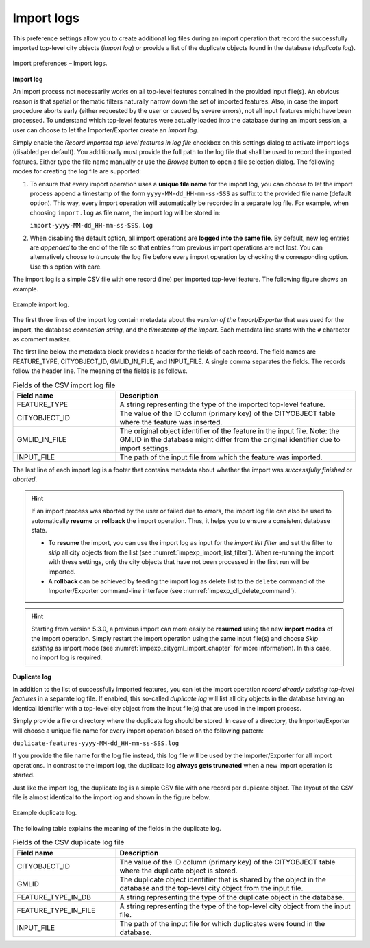 .. _impexp_import_preferences_import_logs:

Import logs
^^^^^^^^^^^

This preference settings allow you to create additional log files during an import operation that record
the successfully imported top-level city objects (*import log*) or provide a list of the duplicate objects found in
the database (*duplicate log*).

.. figure:: /media/impexp_import_preferences_logs_fig.png
   :name: impexp_import_preferences_logs_fig
   :align: center

   Import preferences – Import logs.

**Import log**

An import process not necessarily works on all top-level features
contained in the provided input file(s). An obvious reason is that
spatial or thematic filters naturally narrow down the set of
imported features. Also, in case the import procedure aborts early
(either requested by the user or caused by severe errors), not
all input features might have been processed. To understand which
top-level features were actually loaded into the database during an
import session, a user can choose to let the Importer/Exporter create
an *import log*.

Simply enable the *Record imported top-level features in log file* checkbox on this settings dialog to activate import
logs (disabled per default). You additionally must provide the full path
to the log file that shall be used to record the imported features. Either type the
file name manually or use the *Browse* button to open a file selection
dialog. The following modes for creating the log file are supported:

1. To ensure that every import operation uses a **unique file name** for the import
   log, you can choose to let the import process append a timestamp of the form
   ``yyyy-MM-dd_HH-mm-ss-SSS`` as suffix to the provided file name (default option).
   This way, every import operation will automatically be recorded in a separate log file.
   For example, when choosing ``import.log`` as file name, the import log will be
   stored in:

   ``import-yyyy-MM-dd_HH-mm-ss-SSS.log``

2. When disabling the default option, all import operations are **logged into the same file**.
   By default, new log entries are *appended* to the end of the file so that entries
   from previous import operations are not lost. You can alternatively choose to *truncate* the log
   file before every import operation by checking the corresponding option. Use
   this option with care.

The import log is a simple CSV file with one record (line) per imported
top-level feature. The following figure shows an example.

.. figure:: /media/impexp_import_log_example_fig.png
   :name: impexp_import_log_example_fig
   :align: center

   Example import log.

The first three lines of the import log contain metadata about the
*version of the Import/Exporter* that was used for the import,
the database *connection string*, and the *timestamp of the import*.
Each metadata line starts with the ``#`` character as comment marker.

The first line below the metadata block provides a header for the fields
of each record. The field names are FEATURE_TYPE, CITYOBJECT_ID, GMLID_IN_FILE,
and INPUT_FILE. A single comma separates the fields. The records follow
the header line. The meaning of the fields is as follows.

.. list-table::  Fields of the CSV import log file
   :name: impexp_import_log_csv_table
   :widths: 30 70

   * - | **Field name**
     - | **Description**
   * - | FEATURE_TYPE
     - | A string representing the type of the imported top-level feature.
   * - | CITYOBJECT_ID
     - | The value of the ID column (primary key) of the CITYOBJECT table where the feature was inserted.
   * - | GMLID_IN_FILE
     - | The original object identifier of the feature in the input file. Note: the GMLID in the database might differ from the original identifier due to import settings.
   * - | INPUT_FILE
     - | The path of the input file from which the feature was imported.

The last line of each import log is a footer that contains metadata
about whether the import was *successfully finished* or *aborted*.

.. hint::
  If an import process was aborted by the user or failed due to
  errors, the import log file can also be used to automatically
  **resume** or **rollback** the import operation. Thus, it
  helps you to ensure a consistent database state.

  - To **resume** the import, you can use the import log as input for the *import list filter*
    and set the filter to *skip* all city objects from the list (see
    :numref:`impexp_import_list_filter`). When re-running the import with these settings,
    only the city objects that have not been processed in the first run will be imported.
  - A **rollback** can be achieved by feeding the import log as delete list to
    the ``delete`` command of the Importer/Exporter command-line interface (see
    :numref:`impexp_cli_delete_command`).

.. hint::
  Starting from version 5.3.0, a previous import can more easily be **resumed** using the
  new **import modes** of the import operation. Simply restart the import operation
  using the same input file(s) and choose *Skip existing* as import mode
  (see :numref:`impexp_citygml_import_chapter` for more information). In this case,
  no import log is required.

**Duplicate log**

In addition to the list of successfully imported features, you can let the import operation *record
already existing top-level features* in a separate log file. If enabled, this so-called *duplicate log* will list
all city objects in the database having an identical identifier with a top-level city object from the input
file(s) that are used in the import process.

Simply provide a file or directory where the duplicate log should be stored. In case of a directory, the
Importer/Exporter will choose a unique file name for every import operation based on the following pattern:

``duplicate-features-yyyy-MM-dd_HH-mm-ss-SSS.log``

If you provide the file name for the log file instead, this log file will be used by the Importer/Exporter for all
import operations. In contrast to the import log, the duplicate log **always gets truncated** when a new import
operation is started.

Just like the import log, the duplicate log is a simple CSV file with one record per duplicate object. The layout
of the CSV file is almost identical to the import log and shown in the figure below.

.. figure:: /media/impexp_duplicate_log_example_fig.png
   :name: impexp_duplicate_log_example_fig
   :align: center

   Example duplicate log.

The following table explains the meaning of the fields in the duplicate log.

.. list-table::  Fields of the CSV duplicate log file
   :name: impexp_duplicate_log_csv_table
   :widths: 30 70

   * - | **Field name**
     - | **Description**
   * - | CITYOBJECT_ID
     - | The value of the ID column (primary key) of the CITYOBJECT table where the duplicate object is stored.
   * - | GMLID
     - | The duplicate object identifier that is shared by the object in the database and the top-level city object from the input file.
   * - | FEATURE_TYPE_IN_DB
     - | A string representing the type of the duplicate object in the database.
   * - | FEATURE_TYPE_IN_FILE
     - | A string representing the type of the top-level city object from the input file.
   * - | INPUT_FILE
     - | The path of the input file for which duplicates were found in the database.